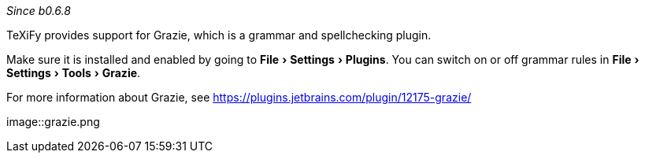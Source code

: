 :experimental:

_Since b0.6.8_

TeXiFy provides support for Grazie, which is a grammar and spellchecking plugin.

Make sure it is installed and enabled by going to menu:File[Settings > Plugins].
You can switch on or off grammar rules in menu:File[Settings > Tools > Grazie].

For more information about Grazie, see https://plugins.jetbrains.com/plugin/12175-grazie/

image::grazie.png